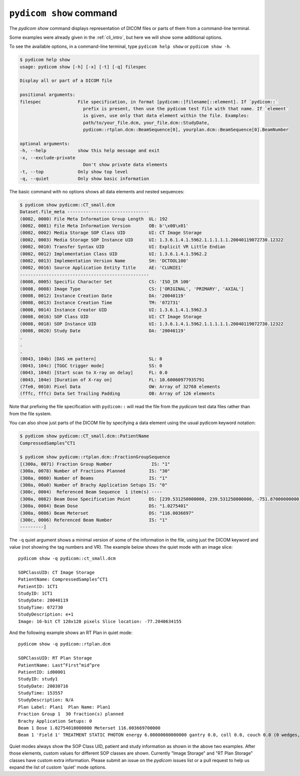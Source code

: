 
.. _cli_show:

``pydicom show`` command
========================

The `pydicom show` command displays representation of DICOM files or parts of them
from a command-line terminal.

Some examples were already given in the :ref:`cli_intro`, but here we will
show some additional options.

To see the available options, in a command-line terminal, type ``pydicom help show``
or ``pydicom show -h``.

.. code-block:: console

    $ pydicom help show
    usage: pydicom show [-h] [-x] [-t] [-q] filespec

    Display all or part of a DICOM file

    positional arguments:
    filespec              File specification, in format [pydicom::]filename[::element]. If `pydicom::`
                            prefix is present, then use the pydicom test file with that name. If `element`
                            is given, use only that data element within the file. Examples:
                            path/to/your_file.dcm, your_file.dcm::StudyDate,
                            pydicom::rtplan.dcm::BeamSequence[0], yourplan.dcm::BeamSequence[0].BeamNumber

    optional arguments:
    -h, --help            show this help message and exit
    -x, --exclude-private
                            Don't show private data elements
    -t, --top             Only show top level
    -q, --quiet           Only show basic information

The basic command with no options shows all data elements and nested sequences:

.. code-block:: console

    $ pydicom show pydicom::CT_small.dcm
    Dataset.file_meta -------------------------------
    (0002, 0000) File Meta Information Group Length  UL: 192
    (0002, 0001) File Meta Information Version       OB: b'\x00\x01'
    (0002, 0002) Media Storage SOP Class UID         UI: CT Image Storage
    (0002, 0003) Media Storage SOP Instance UID      UI: 1.3.6.1.4.1.5962.1.1.1.1.1.20040119072730.12322
    (0002, 0010) Transfer Syntax UID                 UI: Explicit VR Little Endian
    (0002, 0012) Implementation Class UID            UI: 1.3.6.1.4.1.5962.2
    (0002, 0013) Implementation Version Name         SH: 'DCTOOL100'
    (0002, 0016) Source Application Entity Title     AE: 'CLUNIE1'
    -------------------------------------------------
    (0008, 0005) Specific Character Set              CS: 'ISO_IR 100'
    (0008, 0008) Image Type                          CS: ['ORIGINAL', 'PRIMARY', 'AXIAL']
    (0008, 0012) Instance Creation Date              DA: '20040119'
    (0008, 0013) Instance Creation Time              TM: '072731'
    (0008, 0014) Instance Creator UID                UI: 1.3.6.1.4.1.5962.3
    (0008, 0016) SOP Class UID                       UI: CT Image Storage
    (0008, 0018) SOP Instance UID                    UI: 1.3.6.1.4.1.5962.1.1.1.1.1.20040119072730.12322
    (0008, 0020) Study Date                          DA: '20040119'
    .
    .
    .
    (0043, 104b) [DAS xm pattern]                    SL: 0
    (0043, 104c) [TGGC trigger mode]                 SS: 0
    (0043, 104d) [Start scan to X-ray on delay]      FL: 0.0
    (0043, 104e) [Duration of X-ray on]              FL: 10.60060977935791
    (7fe0, 0010) Pixel Data                          OW: Array of 32768 elements
    (fffc, fffc) Data Set Trailing Padding           OB: Array of 126 elements

Note that prefixing the file specification with ``pydicom::`` will read the file
from the *pydicom* test data files rather than from the file system.

You can also show just parts of the DICOM file by specifying a data element
using the usual pydicom keyword notation:

.. code-block:: console

    $ pydicom show pydicom::CT_small.dcm::PatientName
    CompressedSamples^CT1

    $ pydicom show pydicom::rtplan.dcm::FractionGroupSequence
    [(300a, 0071) Fraction Group Number               IS: "1"
    (300a, 0078) Number of Fractions Planned         IS: "30"
    (300a, 0080) Number of Beams                     IS: "1"
    (300a, 00a0) Number of Brachy Application Setups IS: "0"
    (300c, 0004)  Referenced Beam Sequence  1 item(s) ----
    (300a, 0082) Beam Dose Specification Point       DS: [239.531250000000, 239.531250000000, -751.87000000000]
    (300a, 0084) Beam Dose                           DS: "1.0275401"
    (300a, 0086) Beam Meterset                       DS: "116.0036697"
    (300c, 0006) Referenced Beam Number              IS: "1"
    ---------]

The ``-q`` quiet argument shows a minimal version of some of the information in the
file, using just the DICOM keyword and value (not showing the tag numbers
and VR). The example below shows the quiet mode with an image slice::

    pydicom show -q pydicom::ct_small.dcm

    SOPClassUID: CT Image Storage
    PatientName: CompressedSamples^CT1
    PatientID: 1CT1
    StudyID: 1CT1
    StudyDate: 20040119
    StudyTime: 072730
    StudyDescription: e+1
    Image: 16-bit CT 128x128 pixels Slice location: -77.2040634155

And the following example shows an RT Plan in quiet mode::

    pydicom show -q pydicom::rtplan.dcm

    SOPClassUID: RT Plan Storage
    PatientName: Last^First^mid^pre
    PatientID: id00001
    StudyID: study1
    StudyDate: 20030716
    StudyTime: 153557
    StudyDescription: N/A
    Plan Label: Plan1  Plan Name: Plan1
    Fraction Group 1  30 fraction(s) planned
    Brachy Application Setups: 0
    Beam 1 Dose 1.02754010000000 Meterset 116.003669700000
    Beam 1 'Field 1' TREATMENT STATIC PHOTON energy 6.00000000000000 gantry 0.0, coll 0.0, couch 0.0 (0 wedges, 0 comps, 0 boli, 0 blocks)

Quiet modes always show the SOP Class UID, patient and study information as
shown in the above two examples. After those elements, custom values for
different SOP classes are shown. Currently "Image Storage" and "RT Plan Storage"
classes have custom extra information.  Please submit an issue on the *pydicom*
issues list or a pull request to help us expand the list of custom
'quiet' mode options.

